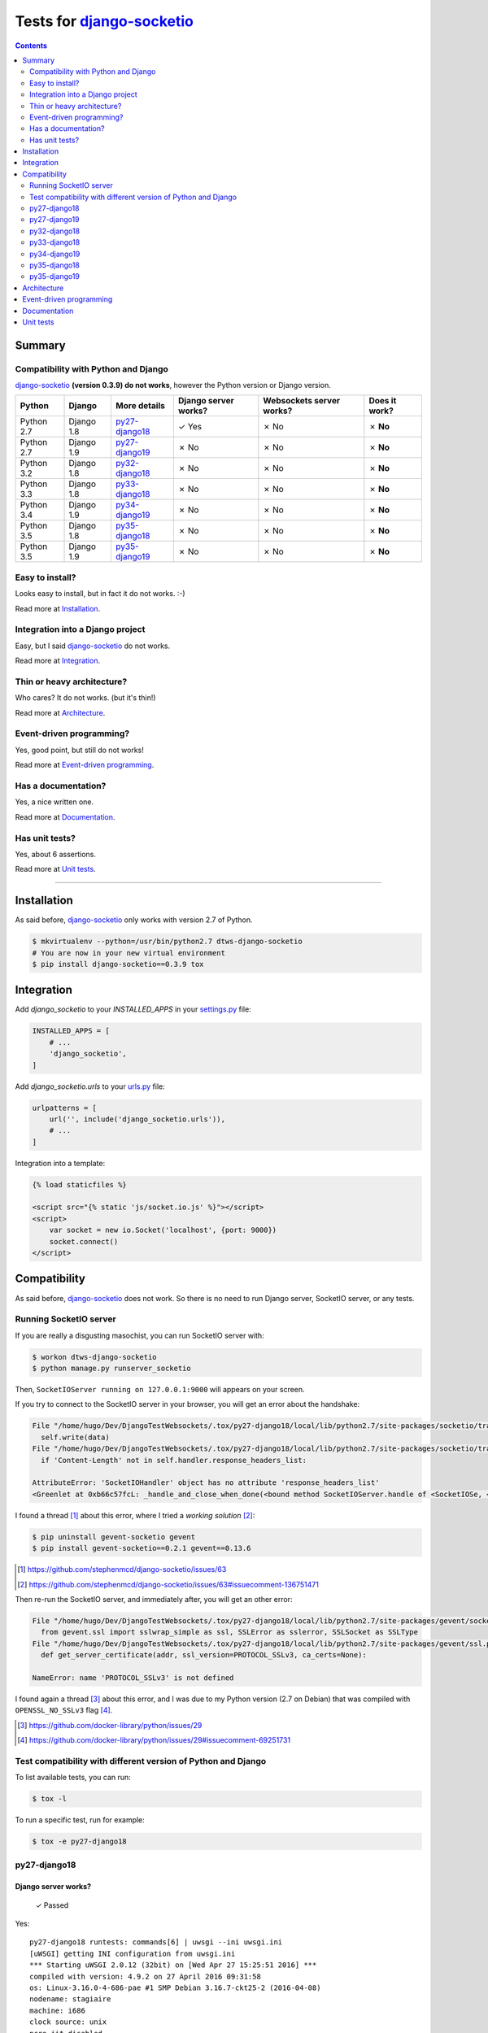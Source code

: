 
.. _django-socketio: https://github.com/stephenmcd/django-socketio
.. _gevent-socketio: https://github.com/abourget/gevent-socketio
.. _tox.ini: tox.ini
.. _settings.py: DjangoTestWebsockets/settings.py
.. _urls.py: DjangoTestWebsockets/urls.py
.. _index.html: myapp/templates/myapp/index.html

Tests for django-socketio_
==========================

.. contents::
    :depth: 2
    :backlinks: none

Summary
-------
Compatibility with Python and Django
````````````````````````````````````
django-socketio_ **(version 0.3.9) do not works**, however the Python version or Django version.

============  ==========  ================  ====================  ========================  =============
Python        Django      More details      Django server works?  Websockets server works?  Does it work?
============  ==========  ================  ====================  ========================  =============
Python 2.7    Django 1.8  `py27-django18`_  ✓ Yes                 ✗ No                      ✗ **No**
Python 2.7    Django 1.9  `py27-django19`_  ✗ No                  ✗ No                      ✗ **No**
Python 3.2    Django 1.8  `py32-django18`_  ✗ No                  ✗ No                      ✗ **No**
Python 3.3    Django 1.8  `py33-django18`_  ✗ No                  ✗ No                      ✗ **No**
Python 3.4    Django 1.9  `py34-django19`_  ✗ No                  ✗ No                      ✗ **No**
Python 3.5    Django 1.8  `py35-django18`_  ✗ No                  ✗ No                      ✗ **No**
Python 3.5    Django 1.9  `py35-django19`_  ✗ No                  ✗ No                      ✗ **No**
============  ==========  ================  ====================  ========================  =============

Easy to install?
````````````````
Looks easy to install, but in fact it do not works. :-)

Read more at `Installation`_.

Integration into a Django project
`````````````````````````````````
Easy, but I said django-socketio_ do not works.

Read more at `Integration`_.


Thin or heavy architecture?
```````````````````````````
Who cares? It do not works. (but it's thin!)

Read more at `Architecture`_.

Event-driven programming?
`````````````````````````
Yes, good point, but still do not works!

Read more at `Event-driven programming`_.

Has a documentation?
````````````````````
Yes, a nice written one.

Read more at `Documentation`_.

Has unit tests?
```````````````
Yes, about 6 assertions.

Read more at `Unit tests`_.

----------------------------------------------------------------------------------------------------------------------

Installation
------------
As said before, django-socketio_ only works with version 2.7 of Python.

.. code-block:: bash

    $ mkvirtualenv --python=/usr/bin/python2.7 dtws-django-socketio
    # You are now in your new virtual environment
    $ pip install django-socketio==0.3.9 tox


Integration
-----------
Add `django_socketio` to your `INSTALLED_APPS` in your settings.py_ file:

.. code-block:: python

    INSTALLED_APPS = [
        # ...
        'django_socketio',
    ]

Add `django_socketio.urls` to your urls.py_ file:

.. code-block:: python

    urlpatterns = [
        url('', include('django_socketio.urls')),
        # ...
    ]

Integration into a template:

.. code-block:: html+django

    {% load staticfiles %}

    <script src="{% static 'js/socket.io.js' %}"></script>
    <script>
        var socket = new io.Socket('localhost', {port: 9000})
        socket.connect()
    </script>

Compatibility
-------------
As said before, django-socketio_ does not work. So there is no need to run Django server, SocketIO server, or any tests.

Running SocketIO server
```````````````````````
If you are really a disgusting masochist, you can run SocketIO server with:

.. code-block:: bash

    $ workon dtws-django-socketio
    $ python manage.py runserver_socketio

Then, ``SocketIOServer running on 127.0.0.1:9000`` will appears on your screen.

If you try to connect to the SocketIO server in your browser, you will get an error about the handshake:

.. code-block::

    File "/home/hugo/Dev/DjangoTestWebsockets/.tox/py27-django18/local/lib/python2.7/site-packages/socketio/transports.py", line 19, in write_packed
      self.write(data)
    File "/home/hugo/Dev/DjangoTestWebsockets/.tox/py27-django18/local/lib/python2.7/site-packages/socketio/transports.py", line 22, in write
      if 'Content-Length' not in self.handler.response_headers_list:

    AttributeError: 'SocketIOHandler' object has no attribute 'response_headers_list'
    <Greenlet at 0xb66c57fcL: _handle_and_close_when_done(<bound method SocketIOServer.handle of <SocketIOSe, <bound method SocketIOServer.do_close of <SocketIO, (<socket at 0xb54de7acL fileno=[Errno 9] Bad file )> failed with AttributeError

I found a thread [#]_ about this error, where I tried a *working solution* [#]_:

.. code-block:: bash

    $ pip uninstall gevent-socketio gevent
    $ pip install gevent-socketio==0.2.1 gevent==0.13.6

.. [#] https://github.com/stephenmcd/django-socketio/issues/63
.. [#] https://github.com/stephenmcd/django-socketio/issues/63#issuecomment-136751471

Then re-run the SocketIO server, and immediately after, you will get an other error:

.. code-block::

    File "/home/hugo/Dev/DjangoTestWebsockets/.tox/py27-django18/local/lib/python2.7/site-packages/gevent/socket.py", line 784, in <module>
      from gevent.ssl import sslwrap_simple as ssl, SSLError as sslerror, SSLSocket as SSLType
    File "/home/hugo/Dev/DjangoTestWebsockets/.tox/py27-django18/local/lib/python2.7/site-packages/gevent/ssl.py", line 422, in <module>
      def get_server_certificate(addr, ssl_version=PROTOCOL_SSLv3, ca_certs=None):

    NameError: name 'PROTOCOL_SSLv3' is not defined

I found again a thread [#]_ about this error, and I was due to my Python version (2.7 on Debian) that was compiled with
``OPENSSL_NO_SSLv3`` flag [#]_.

.. [#] https://github.com/docker-library/python/issues/29
.. [#] https://github.com/docker-library/python/issues/29#issuecomment-69251731

Test compatibility with different version of Python and Django
``````````````````````````````````````````````````````````````
To list available tests, you can run:

.. code-block:: bash

    $ tox -l

To run a specific test, run for example:

.. code-block:: bash

    $ tox -e py27-django18

py27-django18
`````````````
Django server works?
....................

    ✓ Passed

Yes::

    py27-django18 runtests: commands[6] | uwsgi --ini uwsgi.ini
    [uWSGI] getting INI configuration from uwsgi.ini
    *** Starting uWSGI 2.0.12 (32bit) on [Wed Apr 27 15:25:51 2016] ***
    compiled with version: 4.9.2 on 27 April 2016 09:31:58
    os: Linux-3.16.0-4-686-pae #1 SMP Debian 3.16.7-ckt25-2 (2016-04-08)
    nodename: stagiaire
    machine: i686
    clock source: unix
    pcre jit disabled
    detected number of CPU cores: 2
    current working directory: /home/hugo/Dev/DjangoTestWebsockets
    writing pidfile to /tmp/project-master.pid
    detected binary path: /home/hugo/Dev/DjangoTestWebsockets/.tox/py27-django18/bin/uwsgi
    chdir() to /home/hugo/Dev/DjangoTestWebsockets
    your processes number limit is 15561
    your memory page size is 4096 bytes
    detected max file descriptor number: 65536
    - async cores set to 200 - fd table size: 65536
    lock engine: pthread robust mutexes
    thunder lock: disabled (you can enable it with --thunder-lock)
    uwsgi socket 0 bound to TCP address 127.0.0.1:8000 fd 3
    Python version: 2.7.9 (default, Mar  1 2015, 18:26:48)  [GCC 4.9.2]
    Python main interpreter initialized at 0x8c484c8
    python threads support enabled
    your server socket listen backlog is limited to 100 connections
    your mercy for graceful operations on workers is 60 seconds
    mapped 3077952 bytes (3005 KB) for 200 cores
    *** Operational MODE: async ***
    WSGI app 0 (mountpoint='') ready in 2 seconds on interpreter 0x8c484c8 pid: 27680 (default app)
    *** uWSGI is running in multiple interpreter mode ***
    spawned uWSGI master process (pid: 27680)
    spawned uWSGI worker 1 (pid: 27683, cores: 200)
    *** running gevent loop engine [addr:0x80d42a0] ***

Websockets server works?
........................

    ✗ Failed

It boots fine even if there is an error. It's because I'm not running the websocket server with root access (port 843 is lower than 1024 ;-)) ::

    (py27-django18) ❯ python manage.py runserver_socketio

    SocketIOServer running on 127.0.0.1:9000

    FAILED to start flash policy server: [Errno 13] Permission denied: ('0.0.0.0', 843)

But when a client wants to connect to the web socket server, it fails during the handshake::

    Traceback (most recent call last):
      File "/home/hugo/Dev/DjangoTestWebsockets/.tox/py27-django18/local/lib/python2.7/site-packages/gevent/greenlet.py", line 534, in run
        result = self._run(*self.args, **self.kwargs)
      File "/home/hugo/Dev/DjangoTestWebsockets/.tox/py27-django18/local/lib/python2.7/site-packages/gevent/baseserver.py", line 25, in _handle_and_close_when_done
        return handle(*args_tuple)
      File "/home/hugo/Dev/DjangoTestWebsockets/.tox/py27-django18/local/lib/python2.7/site-packages/socketio/server.py", line 49, in handle
        handler.handle()
      File "/home/hugo/Dev/DjangoTestWebsockets/.tox/py27-django18/local/lib/python2.7/site-packages/gevent/pywsgi.py", line 443, in handle
        result = self.handle_one_request()
      File "/home/hugo/Dev/DjangoTestWebsockets/.tox/py27-django18/local/lib/python2.7/site-packages/gevent/pywsgi.py", line 658, in handle_one_request
        self.handle_one_response()
      File "/home/hugo/Dev/DjangoTestWebsockets/.tox/py27-django18/local/lib/python2.7/site-packages/socketio/handler.py", line 58, in handle_one_response
        self.handle_one_response(call_wsgi_app=False)
    TypeError: handle_one_response() got an unexpected keyword argument 'call_wsgi_app'
    <Greenlet at 0xb5ef8accL: _handle_and_close_when_done(<bound method SocketIOServer.handle of <SocketIOSe, <bound method SocketIOServer.do_close of <SocketIO, (<socket at 0xb5ed07acL fileno=[Errno 9] Bad file )> failed with TypeError

    Traceback (most recent call last):
      File "/home/hugo/Dev/DjangoTestWebsockets/.tox/py27-django18/local/lib/python2.7/site-packages/gevent/greenlet.py", line 534, in run
        result = self._run(*self.args, **self.kwargs)
      File "/home/hugo/Dev/DjangoTestWebsockets/.tox/py27-django18/local/lib/python2.7/site-packages/gevent/baseserver.py", line 25, in _handle_and_close_when_done
        return handle(*args_tuple)
      File "/home/hugo/Dev/DjangoTestWebsockets/.tox/py27-django18/local/lib/python2.7/site-packages/socketio/server.py", line 49, in handle
        handler.handle()
      File "/home/hugo/Dev/DjangoTestWebsockets/.tox/py27-django18/local/lib/python2.7/site-packages/gevent/pywsgi.py", line 443, in handle
        result = self.handle_one_request()
      File "/home/hugo/Dev/DjangoTestWebsockets/.tox/py27-django18/local/lib/python2.7/site-packages/gevent/pywsgi.py", line 658, in handle_one_request
        self.handle_one_response()
      File "/home/hugo/Dev/DjangoTestWebsockets/.tox/py27-django18/local/lib/python2.7/site-packages/socketio/handler.py", line 68, in handle_one_response
        jobs = self.transport.connect(session, request_method)
      File "/home/hugo/Dev/DjangoTestWebsockets/.tox/py27-django18/local/lib/python2.7/site-packages/socketio/transports.py", line 92, in connect
        self.write_packed(session_id)
      File "/home/hugo/Dev/DjangoTestWebsockets/.tox/py27-django18/local/lib/python2.7/site-packages/socketio/transports.py", line 19, in write_packed
        self.write(data)
      File "/home/hugo/Dev/DjangoTestWebsockets/.tox/py27-django18/local/lib/python2.7/site-packages/socketio/transports.py", line 22, in write
        if 'Content-Length' not in self.handler.response_headers_list:
    AttributeError: 'SocketIOHandler' object has no attribute 'response_headers_list'
    <Greenlet at 0xb5ef8accL: _handle_and_close_when_done(<bound method SocketIOServer.handle of <SocketIOSe, <bound method SocketIOServer.do_close of <SocketIO, (<socket at 0xb5ed096cL fileno=[Errno 9] Bad file )> failed with AttributeError


Benchmark
.........

.. image:: benchmarks/py27-django18/benchmark.png
   :alt: Benchmark uWSGI + Django + Django-socketio for Python 2.7 and Django 1.8

py27-django19
`````````````
Django server works?
....................

    ✗ Failed

No, because django-socketio_ was not made for *Django 1.9* nad it fails because of an ``ImportError``::

    py27-django19 runtests: commands[3] | python manage.py migrate
    Traceback (most recent call last):
      File "manage.py", line 10, in <module>
        execute_from_command_line(sys.argv)
      File "/home/hugo/Dev/DjangoTestWebsockets/.tox/py27-django19/local/lib/python2.7/site-packages/django/core/management/__init__.py", line 353, in execute_from_command_line
        utility.execute()
      File "/home/hugo/Dev/DjangoTestWebsockets/.tox/py27-django19/local/lib/python2.7/site-packages/django/core/management/__init__.py", line 345, in execute
        self.fetch_command(subcommand).run_from_argv(self.argv)
      File "/home/hugo/Dev/DjangoTestWebsockets/.tox/py27-django19/local/lib/python2.7/site-packages/django/core/management/base.py", line 348, in run_from_argv
        self.execute(*args, **cmd_options)
      File "/home/hugo/Dev/DjangoTestWebsockets/.tox/py27-django19/local/lib/python2.7/site-packages/django/core/management/base.py", line 398, in execute
        self.check()
      File "/home/hugo/Dev/DjangoTestWebsockets/.tox/py27-django19/local/lib/python2.7/site-packages/django/core/management/base.py", line 426, in check
        include_deployment_checks=include_deployment_checks,
      File "/home/hugo/Dev/DjangoTestWebsockets/.tox/py27-django19/local/lib/python2.7/site-packages/django/core/checks/registry.py", line 75, in run_checks
        new_errors = check(app_configs=app_configs)
      File "/home/hugo/Dev/DjangoTestWebsockets/.tox/py27-django19/local/lib/python2.7/site-packages/django/core/checks/urls.py", line 13, in check_url_config
        return check_resolver(resolver)
      File "/home/hugo/Dev/DjangoTestWebsockets/.tox/py27-django19/local/lib/python2.7/site-packages/django/core/checks/urls.py", line 23, in check_resolver
        for pattern in resolver.url_patterns:
      File "/home/hugo/Dev/DjangoTestWebsockets/.tox/py27-django19/local/lib/python2.7/site-packages/django/utils/functional.py", line 33, in __get__
        res = instance.__dict__[self.name] = self.func(instance)
      File "/home/hugo/Dev/DjangoTestWebsockets/.tox/py27-django19/local/lib/python2.7/site-packages/django/core/urlresolvers.py", line 417, in url_patterns
        patterns = getattr(self.urlconf_module, "urlpatterns", self.urlconf_module)
      File "/home/hugo/Dev/DjangoTestWebsockets/.tox/py27-django19/local/lib/python2.7/site-packages/django/utils/functional.py", line 33, in __get__
        res = instance.__dict__[self.name] = self.func(instance)
      File "/home/hugo/Dev/DjangoTestWebsockets/.tox/py27-django19/local/lib/python2.7/site-packages/django/core/urlresolvers.py", line 410, in urlconf_module
        return import_module(self.urlconf_name)
      File "/usr/lib/python2.7/importlib/__init__.py", line 37, in import_module
        __import__(name)
      File "/home/hugo/Dev/DjangoTestWebsockets/DjangoTestWebsockets/urls.py", line 22, in <module>
        url('', include('django_socketio.urls')),
      File "/home/hugo/Dev/DjangoTestWebsockets/.tox/py27-django19/local/lib/python2.7/site-packages/django/conf/urls/__init__.py", line 52, in include
        urlconf_module = import_module(urlconf_module)
      File "/usr/lib/python2.7/importlib/__init__.py", line 37, in import_module
        __import__(name)
      File "/home/hugo/Dev/DjangoTestWebsockets/.tox/py27-django19/local/lib/python2.7/site-packages/django_socketio/urls.py", line 4, in <module>
        from django.utils.importlib import import_module
    ImportError: No module named importlib

Websockets server works?
........................

    ✗ Failed

Neither, because we run this server with ``python manage.py runserver_socketio`` which use *Django* and *Django* does not
work.

py32-django18
`````````````

    ✗ Failed

No, *pip* is broken **lel**.

py33-django18
`````````````
Django server works?
....................

    ✗ Failed

No, because django-socketio_ does not work with *Python >= 3*, it fails during installation process::

    Collecting django-socketio
      Using cached django-socketio-0.3.9.tar.gz
        Complete output from command python setup.py egg_info:
        Traceback (most recent call last):
          File "<string>", line 1, in <module>
          File "/tmp/pip-build-745awm/django-socketio/setup.py", line 7, in <module>
            version = __import__("django_socketio").__version__,
          File "/tmp/pip-build-745awm/django-socketio/django_socketio/__init__.py", line 2, in <module>
            from django_socketio.utils import NoSocket, send, broadcast, broadcast_channel
          File "/tmp/pip-build-745awm/django-socketio/django_socketio/utils.py", line 44
            except IndexError, KeyError:
                             ^
        SyntaxError: invalid syntax

        ----------------------------------------
    Command "python setup.py egg_info" failed with error code 1 in /tmp/pip-build-745awm/django-socketio/

    ERROR: could not install deps [uwsgi, django-socketio, django >=1.8,<1.9]; v = InvocationError('/home/hugo/Dev/DjangoTestWebsockets/.tox/py33-django18/bin/pip install uwsgi django-socketio django >=1.8,<1.9 (see /home/hugo/Dev/DjangoTestWebsockets/.tox/py33-django18/log/py33-django18-1.log)', 1)

Websockets server works?
........................

    ✗ Failed

I told you *Tox* can not install django-socketio_.


py34-django19
`````````````

    ✗ Failed

See `py33-django18`_.

py35-django18
`````````````

    ✗ Failed

See `py33-django18`_.

py35-django19
`````````````

    ✗ Failed

See `py33-django18`_.

Architecture
------------
Thin architecture, django-socketio_ only uses gevent-socketio_ to work.

Event-driven programming
------------------------
Yes, django-socketio_ try to use a SocketIO approach to handle websockets events.

Here a really small example for a webchat:

.. code-block:: python

    import django_socket import events

    @events.on_connect
    def connect(request, socket, context):
        print("We got a new user on the chat")
        # ...

    @events.on_finish
    def finish(request, socket, context):
        print("An user just leave the chat")
        # ...


You can see more on the `official demo <https://github.com/stephenmcd/django-socketio/blob/master/django_socketio/example_project/chat/events.py>`_.

Documentation
-------------
Yes, the documentation is written into the `README file <https://github.com/stephenmcd/django-socketio#readme>`_
of django-socketio_ repo.

Unit tests
----------
Yes, django-socketio_ has some tests. You can see these in `this file <https://github.com/stephenmcd/django-socketio/blob/master/django_socketio/tests.py>`_.
